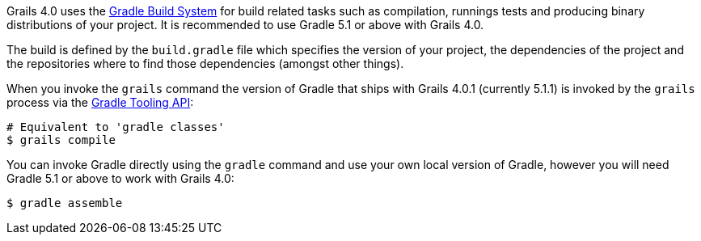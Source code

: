 Grails 4.0 uses the http://gradle.org[Gradle Build System] for build related tasks such as compilation, runnings tests and producing binary distributions of your project. It is recommended to use Gradle 5.1 or above with Grails 4.0.

The build is defined by the `build.gradle` file which specifies the version of your project, the dependencies of the project and the repositories where to find those dependencies (amongst other things).

When you invoke the `grails` command the version of Gradle that ships with Grails 4.0.1 (currently 5.1.1) is invoked by the `grails` process via the http://www.gradle.org/docs/current/userguide/embedding.html[Gradle Tooling API]:

[source,bash]
----
# Equivalent to 'gradle classes'
$ grails compile
----

You can invoke Gradle directly using the `gradle` command and use your own local version of Gradle, however you will need Gradle 5.1 or above to work with Grails 4.0:

[source,bash]
----
$ gradle assemble
----

